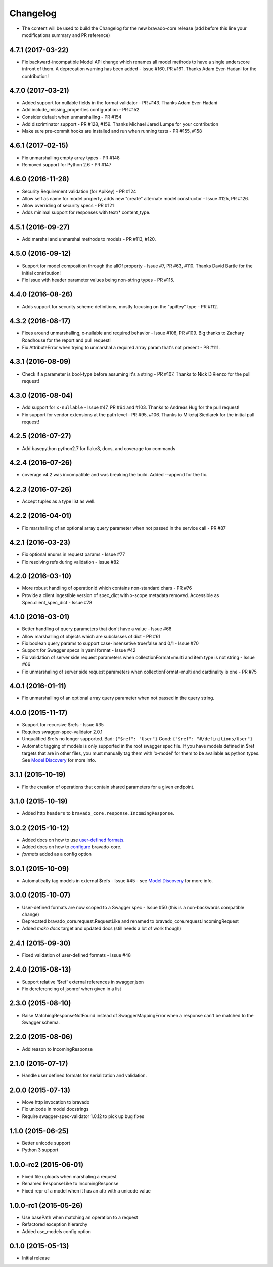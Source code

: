 Changelog
=========

- The content will be used to build the Changelog for the new bravado-core release
  (add before this line your modifications summary and PR reference)

4.7.1 (2017-03-22)
------------------
- Fix backward-incompatible Model API change which renames all model methods to have a single underscore infront of them. A deprecation warning has been added - Issue #160, PR #161. Thanks Adam Ever-Hadani for the contribution!

4.7.0 (2017-03-21)
------------------
- Added support for nullable fields in the format validator - PR #143. Thanks Adam Ever-Hadani
- Add include_missing_properties configuration - PR #152
- Consider default when unmarshalling - PR #154
- Add discriminator support - PR #128, #159. Thanks Michael Jared Lumpe for your contribution
- Make sure pre-commit hooks are installed and run when running tests - PR #155, #158

4.6.1 (2017-02-15)
------------------
- Fix unmarshalling empty array types - PR #148
- Removed support for Python 2.6 - PR #147

4.6.0 (2016-11-28)
------------------
- Security Requirement validation (for ApiKey) - PR #124
- Allow self as name for model property, adds new "create" alternate model constructor - Issue #125, PR #126.
- Allow overriding of security specs - PR #121
- Adds minimal support for responses with text/* content_type.

4.5.1 (2016-09-27)
------------------
- Add marshal and unmarshal methods to models - PR #113, #120.

4.5.0 (2016-09-12)
------------------
- Support for model composition through the allOf property - Issue #7, PR #63, #110. Thanks David Bartle for the initial contribution!
- Fix issue with header parameter values being non-string types - PR #115.

4.4.0 (2016-08-26)
------------------
- Adds support for security scheme definitions, mostly focusing on the "apiKey" type - PR #112.

4.3.2 (2016-08-17)
------------------
- Fixes around unmarshalling, x-nullable and required behavior - Issue #108, PR #109. Big thanks to Zachary Roadhouse for the report and pull request!
- Fix AttributeError when trying to unmarshal a required array param that's not present - PR #111.

4.3.1 (2016-08-09)
------------------
- Check if a parameter is bool-type before assuming it's a string - PR #107. Thanks to Nick DiRienzo for the pull request!

4.3.0 (2016-08-04)
------------------
- Add support for ``x-nullable`` - Issue #47, PR #64 and #103. Thanks to Andreas Hug for the pull request!
- Fix support for vendor extensions at the path level - PR #95, #106. Thanks to Mikołaj Siedlarek for the initial pull request!

4.2.5 (2016-07-27)
------------------
- Add basepython python2.7 for flake8, docs, and coverage tox commands

4.2.4 (2016-07-26)
------------------
- coverage v4.2 was incompatible and was breaking the build. Added --append for the fix.

4.2.3 (2016-07-26)
------------------
- Accept tuples as a type list as well.

4.2.2 (2016-04-01)
------------------
- Fix marshalling of an optional array query parameter when not passed in the
  service call - PR #87

4.2.1 (2016-03-23)
------------------
- Fix optional enums in request params - Issue #77
- Fix resolving refs during validation - Issue #82

4.2.0 (2016-03-10)
------------------
- More robust handling of operationId which contains non-standard chars - PR #76
- Provide a client ingestible version of spec_dict with x-scope metadata removed. Accessible as Spec.client_spec_dict - Issue #78

4.1.0 (2016-03-01)
------------------
- Better handling of query parameters that don't have a value - Issue #68
- Allow marshalling of objects which are subclasses of dict - PR #61
- Fix boolean query params to support case-insensetive true/false and 0/1 - Issue #70
- Support for Swagger specs in yaml format - Issue #42
- Fix validation of server side request parameters when collectionFormat=multi and item type is not string - Issue #66
- Fix unmarshaling of server side request parameters when collectionFormat=multi and cardinality is one - PR #75

4.0.1 (2016-01-11)
------------------
- Fix unmarshalling of an optional array query parameter when not passed in the
  query string.

4.0.0 (2015-11-17)
------------------
- Support for recursive $refs - Issue #35
- Requires swagger-spec-validator 2.0.1
- Unqualified $refs no longer supported.
  Bad:  ``{"$ref": "User"}``
  Good: ``{"$ref": "#/definitions/User"}``
- Automatic tagging of models is only supported in the root swagger spec file. 
  If you have models defined in $ref targets that are in other files, you must 
  manually tag them with 'x-model' for them to be available as python types.
  See `Model Discovery <http://bravado-core.readthedocs.org/en/latest/models.html#model-discovery>`_ 
  for more info.

3.1.1 (2015-10-19)
------------------
- Fix the creation of operations that contain shared parameters for a given endpoint.

3.1.0 (2015-10-19)
------------------
- Added http ``headers`` to ``bravado_core.response.IncomingResponse``.

3.0.2 (2015-10-12)
------------------
- Added docs on how to use `user-defined formats <http://bravado-core.readthedocs.org/en/latest/formats.html>`_.
- Added docs on how to `configure <http://bravado-core.readthedocs.org/en/latest/config.html>`_ bravado-core.
- `formats` added as a config option

3.0.1 (2015-10-09)
------------------
- Automatically tag models in external $refs - Issue #45 - see `Model Discovery <http://bravado-core.readthedocs.org/en/latest/models.html#model-discovery>`_ for more info.

3.0.0 (2015-10-07)
------------------
- User-defined formats are now scoped to a Swagger spec - Issue #50 (this is a non-backwards compatible change)
- Deprecated bravado_core.request.RequestLike and renamed to bravado_core.request.IncomingRequest
- Added `make docs` target and updated docs (still needs a lot of work though)

2.4.1 (2015-09-30)
------------------
- Fixed validation of user-defined formats - Issue #48

2.4.0 (2015-08-13)
------------------
- Support relative '$ref' external references in swagger.json
- Fix dereferencing of jsonref when given in a list

2.3.0 (2015-08-10)
------------------
- Raise MatchingResponseNotFound instead of SwaggerMappingError
  when a response can't be matched to the Swagger schema.

2.2.0 (2015-08-06)
------------------
- Add reason to IncomingResponse

2.1.0 (2015-07-17)
------------------
- Handle user defined formats for serialization and validation.

2.0.0 (2015-07-13)
------------------
- Move http invocation to bravado
- Fix unicode in model docstrings
- Require swagger-spec-validator 1.0.12 to pick up bug fixes

1.1.0 (2015-06-25)
------------------
- Better unicode support
- Python 3 support

1.0.0-rc2 (2015-06-01)
----------------------
- Fixed file uploads when marshaling a request
- Renamed ResponseLike to IncomingResponse
- Fixed repr of a model when it has an attr with a unicode value

1.0.0-rc1 (2015-05-26)
----------------------
- Use basePath when matching an operation to a request
- Refactored exception hierarchy
- Added use_models config option

0.1.0 (2015-05-13)
------------------
- Initial release
